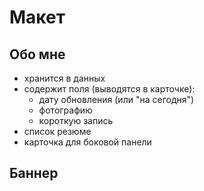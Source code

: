 
* Макет

** Обо мне

- хранится в данных
- содержит поля (выводятся в карточке):
  - дату обновления (или "на сегодня")
  - фотографию
  - короткую запись

- список резюме
- карточка для боковой панели

** Баннер
